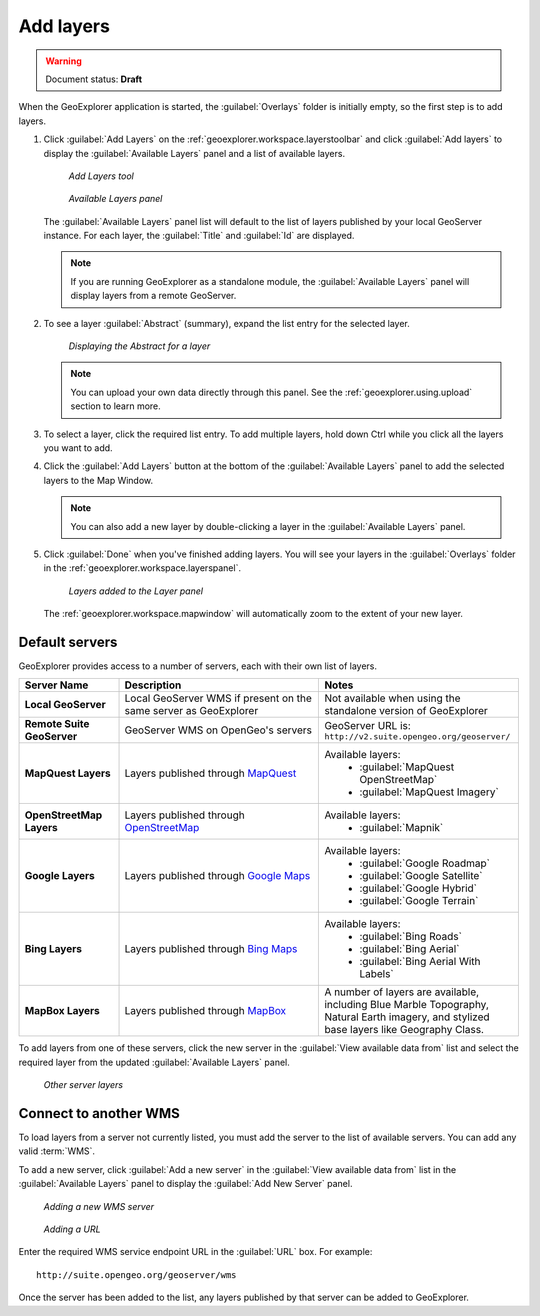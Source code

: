 .. _geoexplorer.using.add:Add layers==========.. warning:: Document status: **Draft** When the GeoExplorer application is started, the :guilabel:`Overlays` folder is initially empty, so the first step is to add layers... |addlayer| image:: ../images/button_addlayer.png               :align: bottom#. Click :guilabel:`Add Layers` |addlayer| on the :ref:`geoexplorer.workspace.layerstoolbar` and click :guilabel:`Add layers` to display the :guilabel:`Available Layers` panel and a list of available layers.   .. figure:: images/addlayers.png      *Add Layers tool*   .. figure:: images/panel_availablelayers.png      *Available Layers panel*   The :guilabel:`Available Layers` panel list will default to the list of layers published by your local GeoServer instance. For each layer, the :guilabel:`Title` and :guilabel:`Id` are displayed.   .. note:: If you are running GeoExplorer as a standalone module, the :guilabel:`Available Layers` panel will display layers from a remote GeoServer. #. To see a layer :guilabel:`Abstract` (summary), expand the list entry for the selected layer.   .. figure:: images/add_abstract.png      *Displaying the Abstract for a layer*   .. note:: You can upload your own data directly through this panel. See the :ref:`geoexplorer.using.upload` section to learn more.#. To select a layer, click the required list entry. To add multiple layers, hold down Ctrl while you click all the layers you want to add.#. Click the :guilabel:`Add Layers` button at the bottom of the :guilabel:`Available Layers` panel to add the selected layers to the Map Window.   .. note:: You can also add a new layer by double-clicking a layer in the :guilabel:`Available Layers` panel.#. Click :guilabel:`Done` when you've finished adding layers. You will see your layers in the :guilabel:`Overlays` folder in the :ref:`geoexplorer.workspace.layerspanel`.   .. figure:: images/add_layersadded.png      *Layers added to the Layer panel*   The :ref:`geoexplorer.workspace.mapwindow` will automatically zoom to the extent of your new layer. Default servers---------------GeoExplorer provides access to a number of servers, each with their own list of layers... list-table::       :header-rows: 1       :widths: 20 40 40        * - Server Name         - Description         - Notes       * - **Local GeoServer**         - Local GeoServer WMS if present on the same server as GeoExplorer         - Not available when using the standalone version of GeoExplorer       * - **Remote Suite GeoServer**         - GeoServer WMS on OpenGeo's servers         - GeoServer URL is: ``http://v2.suite.opengeo.org/geoserver/``       * - **MapQuest Layers**         - Layers published through `MapQuest <http://mapquest.com>`_         - Available layers:              * :guilabel:`MapQuest OpenStreetMap`             * :guilabel:`MapQuest Imagery`       * - **OpenStreetMap Layers**         - Layers published through `OpenStreetMap <http://openstreetmap.org>`_         - Available layers:              * :guilabel:`Mapnik`       * - **Google Layers**         - Layers published through `Google Maps <http://maps.google.com>`_         - Available layers:              * :guilabel:`Google Roadmap`             * :guilabel:`Google Satellite`             * :guilabel:`Google Hybrid`             * :guilabel:`Google Terrain`       * - **Bing Layers**         - Layers published through `Bing Maps <http://bing.com/maps>`_         - Available layers:              * :guilabel:`Bing Roads`             * :guilabel:`Bing Aerial`             * :guilabel:`Bing Aerial With Labels`       * - **MapBox Layers**         - Layers published through `MapBox <http://mapbox.com>`_         - A number of layers are available, including Blue Marble Topography, Natural Earth imagery, and stylized base layers like Geography Class.To add layers from one of these servers, click the new server in the :guilabel:`View available data from` list and select the required layer from the updated :guilabel:`Available Layers` panel... figure:: images/add_availableserverlayers.png   *Other server layers*Connect to another WMS----------------------To load layers from a server not currently listed, you must add the server to the list of available servers. You can add any valid :term:`WMS`.To add a new server, click :guilabel:`Add a new server` in the :guilabel:`View available data from` list in the :guilabel:`Available Layers` panel to display the :guilabel:`Add New Server` panel. .. figure:: images/add_newserver.png   *Adding a new WMS server*.. figure:: images/add_url.png   *Adding a URL*   Enter the required WMS service endpoint URL in the :guilabel:`URL` box. For example::   http://suite.opengeo.org/geoserver/wmsOnce the server has been added to the list, any layers published by that server can be added to GeoExplorer.